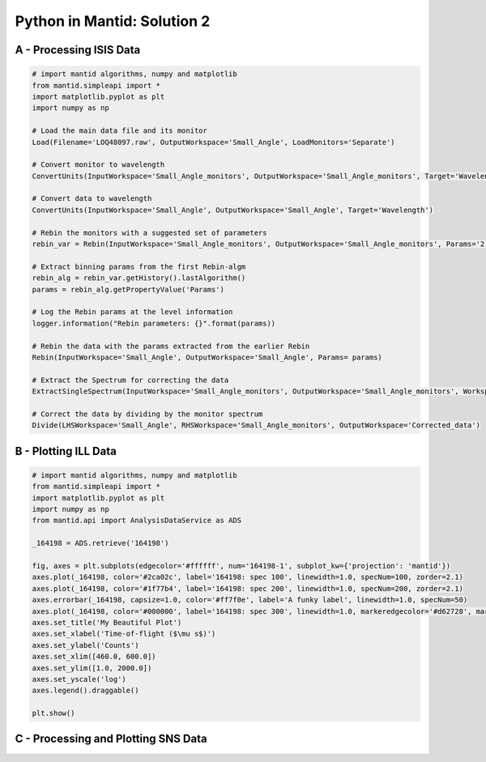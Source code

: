 .. _02_pim_sol:

============================
Python in Mantid: Solution 2
============================

A - Processing ISIS Data
========================

.. code-block:: python

    # import mantid algorithms, numpy and matplotlib
    from mantid.simpleapi import *
    import matplotlib.pyplot as plt
    import numpy as np

    # Load the main data file and its monitor
    Load(Filename='LOQ48097.raw', OutputWorkspace='Small_Angle', LoadMonitors='Separate')

    # Convert monitor to wavelength
    ConvertUnits(InputWorkspace='Small_Angle_monitors', OutputWorkspace='Small_Angle_monitors', Target='Wavelength')

    # Convert data to wavelength
    ConvertUnits(InputWorkspace='Small_Angle', OutputWorkspace='Small_Angle', Target='Wavelength')

    # Rebin the monitors with a suggested set of parameters
    rebin_var = Rebin(InputWorkspace='Small_Angle_monitors', OutputWorkspace='Small_Angle_monitors', Params='2.2,-0.035,10')

    # Extract binning params from the first Rebin-algm
    rebin_alg = rebin_var.getHistory().lastAlgorithm()
    params = rebin_alg.getPropertyValue('Params')

    # Log the Rebin params at the level information
    logger.information("Rebin parameters: {}".format(params))

    # Rebin the data with the params extracted from the earlier Rebin
    Rebin(InputWorkspace='Small_Angle', OutputWorkspace='Small_Angle', Params= params)

    # Extract the Spectrum for correcting the data
    ExtractSingleSpectrum(InputWorkspace='Small_Angle_monitors', OutputWorkspace='Small_Angle_monitors', WorkspaceIndex=1)

    # Correct the data by dividing by the monitor spectrum
    Divide(LHSWorkspace='Small_Angle', RHSWorkspace='Small_Angle_monitors', OutputWorkspace='Corrected_data')


B - Plotting ILL Data
=====================

.. code-block:: python

    # import mantid algorithms, numpy and matplotlib
    from mantid.simpleapi import *
    import matplotlib.pyplot as plt
    import numpy as np
    from mantid.api import AnalysisDataService as ADS

    _164198 = ADS.retrieve('164198')

    fig, axes = plt.subplots(edgecolor='#ffffff', num='164198-1', subplot_kw={'projection': 'mantid'})
    axes.plot(_164198, color='#2ca02c', label='164198: spec 100', linewidth=1.0, specNum=100, zorder=2.1)
    axes.plot(_164198, color='#1f77b4', label='164198: spec 200', linewidth=1.0, specNum=200, zorder=2.1)
    axes.errorbar(_164198, capsize=1.0, color='#ff7f0e', label='A funky label', linewidth=1.0, specNum=50)
    axes.plot(_164198, color='#000000', label='164198: spec 300', linewidth=1.0, markeredgecolor='#d62728', markerfacecolor='#d62728', specNum=300, zorder=2.1)
    axes.set_title('My Beautiful Plot')
    axes.set_xlabel('Time-of-flight ($\mu s$)')
    axes.set_ylabel('Counts')
    axes.set_xlim([460.0, 600.0])
    axes.set_ylim([1.0, 2000.0])
    axes.set_yscale('log')
    axes.legend().draggable()

    plt.show()

.. plot::

    # import mantid algorithms, numpy and matplotlib
    from mantid.simpleapi import *
    import matplotlib.pyplot as plt
    import numpy as np

    _164198 = Load('164198')

    fig, axes = plt.subplots(edgecolor='#ffffff', num='164198-1', subplot_kw={'projection': 'mantid'})
    axes.plot(_164198, color='#2ca02c', label='164198: spec 100', linewidth=1.0, specNum=100, zorder=2.1)
    axes.plot(_164198, color='#1f77b4', label='164198: spec 200', linewidth=1.0, specNum=200, zorder=2.1)
    axes.errorbar(_164198, capsize=1.0, color='#ff7f0e', label='A funky label', linewidth=1.0, specNum=50)
    axes.plot(_164198, color='#000000', label='164198: spec 300', linewidth=1.0, markeredgecolor='#d62728', markerfacecolor='#d62728', specNum=300, zorder=2.1)
    axes.set_title('My Beautiful Plot')
    axes.set_xlabel('Time-of-flight ($\mu s$)')
    axes.set_ylabel('Counts')
    axes.set_xlim([460.0, 600.0])
    axes.set_ylim([1.0, 2000.0])
    axes.set_yscale('log')
    axes.legend() #.draggable()

    #plt.show()


C - Processing and Plotting SNS Data
====================================

.. plot::
   :include-source:

    # import mantid algorithms, numpy and matplotlib
    from mantid.simpleapi import *
    import matplotlib.pyplot as plt
    import numpy as np

    Load(Filename=r'EQSANS_6071_event.nxs',OutputWorkspace='run',LoadMonitors='1')
    ConvertUnits(InputWorkspace='run_monitors',OutputWorkspace='run_monitors_lambda',Target='Wavelength')
    Rebin(InputWorkspace='run_monitors_lambda',OutputWorkspace='run_monitors_lambda_rebinned',Params='2.5,0.1,5.5')
    ConvertUnits(InputWorkspace='run',OutputWorkspace='run_lambda',Target='Wavelength')
    Rebin(InputWorkspace='run_lambda',OutputWorkspace='run_lambda_rebinned',Params='2.5,0.1,5.5')
    SumSpectra(InputWorkspace='run_lambda_rebinned', OutputWorkspace='run_lambda_summed')
    Divide(LHSWorkspace='run_lambda_summed', RHSWorkspace='run_monitors_lambda_rebinned', OutputWorkspace='normalized')

    from mantid.api import AnalysisDataService as ADS

    run_lambda_summed = ADS.retrieve('run_lambda_summed')
    run_monitors_lambda_rebinned = ADS.retrieve('run_monitors_lambda_rebinned')
    normalized = ADS.retrieve('normalized')

    fig, axes = plt.subplots(edgecolor='#ffffff', num='run_lambda_summed-1', subplot_kw={'projection': 'mantid'})
    axes.plot(run_lambda_summed, color='#1f77b4', label='run_lambda_summed: spec 1', linewidth=1.0, specNum=1)
    axes.plot(run_monitors_lambda_rebinned, color='#ff7f0e', label='run_monitors_lambda_rebinned: spec 1', linewidth=1.0, specNum=1)
    axes.plot(normalized, color='#2ca02c', distribution=False, label='normalized: spec 1', linewidth=1.0, specNum=1)
    axes.set_title('run_lambda_summed')
    axes.set_xlabel('Wavelength ($\AA$)')
    axes.set_ylabel('($\AA$)$^{-1}$')
    axes.set_xlim([2.405, 4.5])
    axes.set_yscale('log')
    axes.legend() #.draggable()

    #plt.show()

    # NOTE: This script could be improved further with adding comments,
    # and extracting and logging values for filename and binning params,
    # as in Exercise 2A above.




